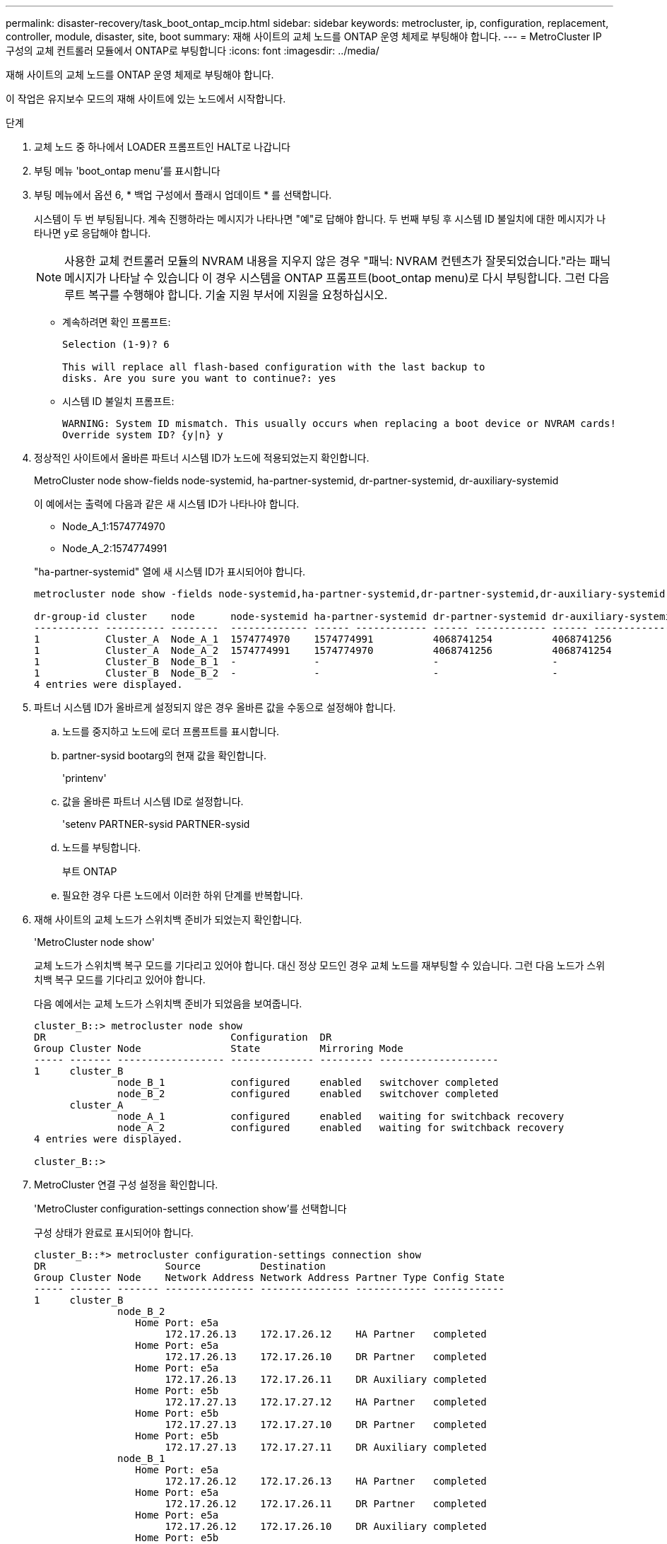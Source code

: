 ---
permalink: disaster-recovery/task_boot_ontap_mcip.html 
sidebar: sidebar 
keywords: metrocluster, ip, configuration, replacement, controller, module, disaster, site, boot 
summary: 재해 사이트의 교체 노드를 ONTAP 운영 체제로 부팅해야 합니다. 
---
= MetroCluster IP 구성의 교체 컨트롤러 모듈에서 ONTAP로 부팅합니다
:icons: font
:imagesdir: ../media/


[role="lead"]
재해 사이트의 교체 노드를 ONTAP 운영 체제로 부팅해야 합니다.

이 작업은 유지보수 모드의 재해 사이트에 있는 노드에서 시작합니다.

.단계
. 교체 노드 중 하나에서 LOADER 프롬프트인 HALT로 나갑니다
. 부팅 메뉴 'boot_ontap menu'를 표시합니다
. 부팅 메뉴에서 옵션 6, * 백업 구성에서 플래시 업데이트 * 를 선택합니다.
+
시스템이 두 번 부팅됩니다. 계속 진행하라는 메시지가 나타나면 "예"로 답해야 합니다. 두 번째 부팅 후 시스템 ID 불일치에 대한 메시지가 나타나면 y로 응답해야 합니다.

+

NOTE: 사용한 교체 컨트롤러 모듈의 NVRAM 내용을 지우지 않은 경우 "패닉: NVRAM 컨텐츠가 잘못되었습니다."라는 패닉 메시지가 나타날 수 있습니다 이 경우 시스템을 ONTAP 프롬프트(boot_ontap menu)로 다시 부팅합니다. 그런 다음 루트 복구를 수행해야 합니다. 기술 지원 부서에 지원을 요청하십시오.

+
** 계속하려면 확인 프롬프트:
+
[listing]
----
Selection (1-9)? 6

This will replace all flash-based configuration with the last backup to
disks. Are you sure you want to continue?: yes
----
** 시스템 ID 불일치 프롬프트:
+
[listing]
----
WARNING: System ID mismatch. This usually occurs when replacing a boot device or NVRAM cards!
Override system ID? {y|n} y
----


. 정상적인 사이트에서 올바른 파트너 시스템 ID가 노드에 적용되었는지 확인합니다.
+
MetroCluster node show-fields node-systemid, ha-partner-systemid, dr-partner-systemid, dr-auxiliary-systemid

+
--
이 예에서는 출력에 다음과 같은 새 시스템 ID가 나타나야 합니다.

** Node_A_1:1574774970
** Node_A_2:1574774991


"ha-partner-systemid" 열에 새 시스템 ID가 표시되어야 합니다.

[listing]
----
metrocluster node show -fields node-systemid,ha-partner-systemid,dr-partner-systemid,dr-auxiliary-systemid

dr-group-id cluster    node      node-systemid ha-partner-systemid dr-partner-systemid dr-auxiliary-systemid
----------- ---------- --------  ------------- ------ ------------ ------ ------------ ------ --------------
1           Cluster_A  Node_A_1  1574774970    1574774991          4068741254          4068741256
1           Cluster_A  Node_A_2  1574774991    1574774970          4068741256          4068741254
1           Cluster_B  Node_B_1  -             -                   -                   -
1           Cluster_B  Node_B_2  -             -                   -                   -
4 entries were displayed.
----
--
. 파트너 시스템 ID가 올바르게 설정되지 않은 경우 올바른 값을 수동으로 설정해야 합니다.
+
.. 노드를 중지하고 노드에 로더 프롬프트를 표시합니다.
.. partner-sysid bootarg의 현재 값을 확인합니다.
+
'printenv'

.. 값을 올바른 파트너 시스템 ID로 설정합니다.
+
'setenv PARTNER-sysid PARTNER-sysid

.. 노드를 부팅합니다.
+
부트 ONTAP

.. 필요한 경우 다른 노드에서 이러한 하위 단계를 반복합니다.


. 재해 사이트의 교체 노드가 스위치백 준비가 되었는지 확인합니다.
+
'MetroCluster node show'

+
교체 노드가 스위치백 복구 모드를 기다리고 있어야 합니다. 대신 정상 모드인 경우 교체 노드를 재부팅할 수 있습니다. 그런 다음 노드가 스위치백 복구 모드를 기다리고 있어야 합니다.

+
다음 예에서는 교체 노드가 스위치백 준비가 되었음을 보여줍니다.

+
[listing]
----
cluster_B::> metrocluster node show
DR                               Configuration  DR
Group Cluster Node               State          Mirroring Mode
----- ------- ------------------ -------------- --------- --------------------
1     cluster_B
              node_B_1           configured     enabled   switchover completed
              node_B_2           configured     enabled   switchover completed
      cluster_A
              node_A_1           configured     enabled   waiting for switchback recovery
              node_A_2           configured     enabled   waiting for switchback recovery
4 entries were displayed.

cluster_B::>
----
. MetroCluster 연결 구성 설정을 확인합니다.
+
'MetroCluster configuration-settings connection show'를 선택합니다

+
구성 상태가 완료로 표시되어야 합니다.

+
[listing]
----
cluster_B::*> metrocluster configuration-settings connection show
DR                    Source          Destination
Group Cluster Node    Network Address Network Address Partner Type Config State
----- ------- ------- --------------- --------------- ------------ ------------
1     cluster_B
              node_B_2
                 Home Port: e5a
                      172.17.26.13    172.17.26.12    HA Partner   completed
                 Home Port: e5a
                      172.17.26.13    172.17.26.10    DR Partner   completed
                 Home Port: e5a
                      172.17.26.13    172.17.26.11    DR Auxiliary completed
                 Home Port: e5b
                      172.17.27.13    172.17.27.12    HA Partner   completed
                 Home Port: e5b
                      172.17.27.13    172.17.27.10    DR Partner   completed
                 Home Port: e5b
                      172.17.27.13    172.17.27.11    DR Auxiliary completed
              node_B_1
                 Home Port: e5a
                      172.17.26.12    172.17.26.13    HA Partner   completed
                 Home Port: e5a
                      172.17.26.12    172.17.26.11    DR Partner   completed
                 Home Port: e5a
                      172.17.26.12    172.17.26.10    DR Auxiliary completed
                 Home Port: e5b
                      172.17.27.12    172.17.27.13    HA Partner   completed
                 Home Port: e5b
                      172.17.27.12    172.17.27.11    DR Partner   completed
                 Home Port: e5b
                      172.17.27.12    172.17.27.10    DR Auxiliary completed
      cluster_A
              node_A_2
                 Home Port: e5a
                      172.17.26.11    172.17.26.10    HA Partner   completed
                 Home Port: e5a
                      172.17.26.11    172.17.26.12    DR Partner   completed
                 Home Port: e5a
                      172.17.26.11    172.17.26.13    DR Auxiliary completed
                 Home Port: e5b
                      172.17.27.11    172.17.27.10    HA Partner   completed
                 Home Port: e5b
                      172.17.27.11    172.17.27.12    DR Partner   completed
                 Home Port: e5b
                      172.17.27.11    172.17.27.13    DR Auxiliary completed
              node_A_1
                 Home Port: e5a
                      172.17.26.10    172.17.26.11    HA Partner   completed
                 Home Port: e5a
                      172.17.26.10    172.17.26.13    DR Partner   completed
                 Home Port: e5a
                      172.17.26.10    172.17.26.12    DR Auxiliary completed
                 Home Port: e5b
                      172.17.27.10    172.17.27.11    HA Partner   completed
                 Home Port: e5b
                      172.17.27.10    172.17.27.13    DR Partner   completed
                 Home Port: e5b
                      172.17.27.10    172.17.27.12    DR Auxiliary completed
24 entries were displayed.

cluster_B::*>
----
. 재해 사이트의 다른 노드에서 이전 단계를 반복합니다.

